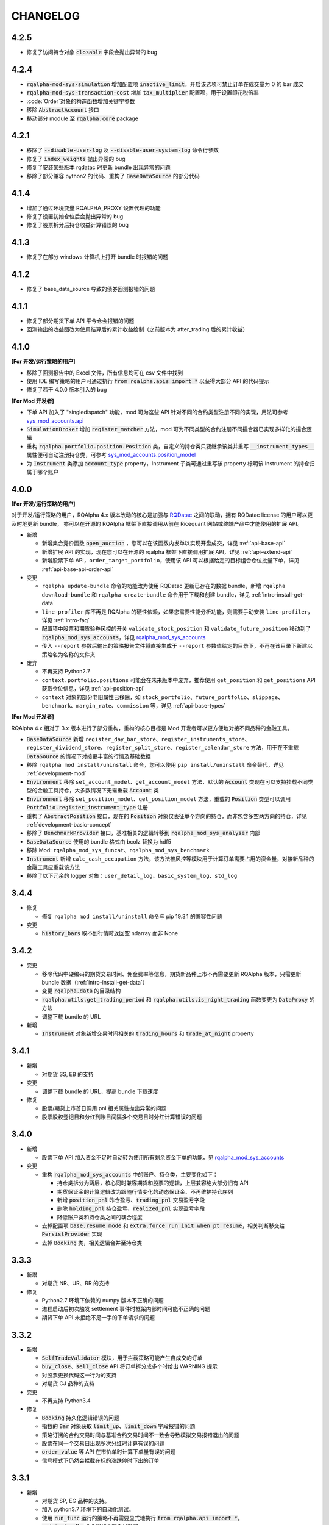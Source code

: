 ==================
CHANGELOG
==================

4.2.5
==================

- 修复了访问持仓对象 :code:`closable` 字段会抛出异常的 bug


4.2.4
==================

- :code:`rqalpha-mod-sys-simulation` 增加配置项 :code:`inactive_limit`，开启该选项可禁止订单在成交量为 0 的 bar 成交
- :code:`rqalpha-mod-sys-transaction-cost` 增加 :code:`tax_multiplier` 配置项，用于设置印花税倍率
- :code:`Order`对象的构造函数增加关键字参数
- 移除 :code:`AbstractAccount` 接口
- 移动部分 module 至 :code:`rqalpha.core` package


4.2.1
==================

- 移除了 :code:`--disable-user-log` 及 :code:`--disable-user-system-log` 命令行参数
- 修复了 :code:`index_weights` 抛出异常的 bug
- 修复了安装某些版本 rqdatac 时更新 bundle 出现异常的问题
- 移除了部分兼容 python2 的代码、重构了 :code:`BaseDataSource` 的部分代码


4.1.4
==================

- 增加了通过环境变量 RQALPHA_PROXY 设置代理的功能
- 修复了设置初始仓位后会抛出异常的 bug
- 修复了股票拆分后持仓收益计算错误的 bug


4.1.3
==================

- 修复了在部分 windows 计算机上打开 bundle 时报错的问题


4.1.2
==================

- 修复了 base_data_source 导致的债券回测报错的问题


4.1.1
==================

- 修复了部分期货下单 API 平今仓会报错的问题
- 回测输出的收益图改为使用结算后的累计收益绘制（之前版本为 after_trading 后的累计收益）


4.1.0
==================

**[For 开发/运行策略的用户]**

- 移除了回测报告中的 Excel 文件，所有信息均可在 csv 文件中找到
- 使用 IDE 编写策略的用户可通过执行 :code:`from rqalpha.apis import *` 以获得大部分 API 的代码提示
- 修复了若干 4.0.0 版本引入的 bug

**[For Mod 开发者]**

- 下单 API 加入了 "singledispatch" 功能，mod 可为这些 API 针对不同的合约类型注册不同的实现，用法可参考 `sys_mod_accounts.api`_
- :code:`SimulationBroker` 增加 :code:`register_matcher` 方法，mod 可为不同类型的合约注册不同撮合器已实现多样化的撮合逻辑
- 重构 :code:`rqalpha.portfolio.position.Position` 类，自定义的持仓类只要继承该类并重写 :code:`__instrument_types__` 属性便可自动注册持仓类，可参考 `sys_mod_accounts.position_model`_
- 为 :code:`Instrument` 类添加 :code:`account_type` property，Instrument 子类可通过重写该 property 标明该 Instrument 的持仓归属于哪个账户

.. _sys_mod_accounts.api: https://github.com/ricequant/rqalpha/tree/master/rqalpha/mod/rqalpha_mod_sys_accounts/api
.. _sys_mod_accounts.position_model: https://github.com/ricequant/rqalpha/blob/master/rqalpha/mod/rqalpha_mod_sys_accounts/position_model.py

4.0.0
==================


**[For 开发/运行策略的用户]**

对于开发/运行策略的用户，RQAlpha 4.x 版本改动的核心是加强与 `RQDatac`_ 之间的联动，拥有 RQDatac license 的用户可以更及时地更新 bundle，
亦可以在开源的 RQAlpha 框架下直接调用从前在 Ricequant 网站或终端产品中才能使用的扩展 API。

- 新增

  - 新增集合竞价函数 :code:`open_auction` ，您可以在该函数内发单以实现开盘成交，详见 :ref:`api-base-api`
  - 新增扩展 API 的实现，现在您可以在开源的 rqalpha 框架下直接调用扩展 API，详见 :ref:`api-extend-api`
  - 新增股票下单 API，``order_target_portfolio``，使用该 API 可以根据给定的目标组合仓位批量下单，详见 :ref:`api-base-api-order-api`

- 变更

  - ``rqalpha update-bundle`` 命令的功能改为使用 RQDatac 更新已存在的数据 bundle，新增 ``rqalpha download-bundle`` 和 ``rqalpha create-bundle`` 命令用于下载和创建 bundle，详见 :ref:`intro-install-get-data`
  - ``line-profiler`` 库不再是 RQAlpha 的硬性依赖，如果您需要性能分析功能，则需要手动安装 ``line-profiler``，详见 :ref:`intro-faq`
  - 配置项中股票和期货验券风控的开关 ``validate_stock_position`` 和 ``validate_future_position`` 移动到了 :code:`rqalpha_mod_sys_accounts`，详见 `rqalpha_mod_sys_accounts`_
  - 传入 ``--report`` 参数后输出的策略报告文件将直接生成于 ``--report`` 参数值给定的目录下，不再在该目录下新建以策略名为名称的文件夹

- 废弃

  - 不再支持 Python2.7
  - ``context.portfolio.positions`` 可能会在未来版本中废弃，推荐使用 ``get_position`` 和 ``get_positions`` API 获取仓位信息，详见 :ref:`api-position-api`
  - ``context`` 对象的部分老旧属性已移除，如 ``stock_portfolio``、``future_portfolio``、``slippage``、``benchmark``、``margin_rate``、``commission`` 等，详见 :ref:`api-base-types`


**[For Mod 开发者]**

RQAlpha 4.x 相对于 3.x 版本进行了部分重构，重构的核心目标是 Mod 开发者可以更方便地对接不同品种的金融工具。

- :code:`BaseDataSource` 新增 ``register_day_bar_store``、``register_instruments_store``、``register_dividend_store``、``register_split_store``、``register_calendar_store`` 方法，用于在不重载 :code:`DataSource` 的情况下对接更丰富的行情及基础数据
- 移除 ``rqalpha mod install/uninstall`` 命令，您可以使用 ``pip install/uninstall`` 命令替代，详见 :ref:`development-mod`
- :code:`Environment` 移除 ``set_account_model``、``get_account_model`` 方法，默认的 :code:`Account` 类现在可以支持挂载不同类型的金融工具持仓，大多数情况下无需重载 :code:`Account` 类
- :code:`Environment` 移除 ``set_position_model``、``get_position_model`` 方法，重载的 :code:`Position` 类型可以调用 :code:`Portfolio.register_instrument_type` 注册
- 重构了 :code:`AbstractPosition` 接口，现在的 :code:`Position` 对象仅表征单个方向的持仓，而非包含多空两方向的持仓，详见 :ref:`development-basic-concept`
- 移除了 :code:`BenchmarkProvider` 接口，基准相关的逻辑转移到 :code:`rqalpha_mod_sys_analyser` 内部
- :code:`BaseDataSource` 使用的 bundle 格式由 bcolz 替换为 hdf5
- 移除 Mod: ``rqalpha_mod_sys_funcat``、``rqalpha_mod_sys_benchmark``
- :code:`Instrument` 新增 ``calc_cash_occupation`` 方法，该方法被风控等模块用于计算订单需要占用的资金量，对接新品种的金融工具应重载该方法
- 移除了以下冗余的 logger 对象：``user_detail_log``、``basic_system_log``、``std_log``

.. _RQDatac: https://www.ricequant.com/welcome/rqdata
.. _rqalpha_mod_sys_accounts: https://github.com/ricequant/rqalpha/tree/master/rqalpha/mod/rqalpha_mod_sys_accounts


3.4.4
==================

- 修复

  - 修复 ``rqalpha mod install/uninstall`` 命令与 pip 19.3.1 的兼容性问题

- 变更

  - :code:`history_bars` 取不到行情时返回空 ndarray 而非 None


3.4.2
==================

- 变更

  - 移除代码中硬编码的期货交易时间、佣金费率等信息，期货新品种上市不再需要更新 RQAlpha 版本，只需更新 bundle 数据（:ref:`intro-install-get-data`）
  - 变更 :code:`rqalpha.data` 的目录结构
  - :code:`rqalpha.utils.get_trading_period` 和 :code:`rqalpha.utils.is_night_trading` 函数变更为 :code:`DataProxy` 的方法
  - 调整下载 bundle 的 URL

- 新增

  - :code:`Instrument` 对象新增交易时间相关的 :code:`trading_hours` 和 :code:`trade_at_night` property


3.4.1
==================

- 新增

  - 对期货 SS, EB 的支持

- 变更

  - 调整下载 bundle 的 URL，提高 bundle 下载速度

- 修复

  - 股票/期货上市首日调用 pnl 相关属性抛出异常的问题
  - 股票股权登记日和分红到账日间隔多个交易日时分红计算错误的问题


3.4.0
==================

- 新增

  - 股票下单 API 加入资金不足时自动转为使用所有剩余资金下单的功能，见 `rqalpha_mod_sys_accounts <https://github.com/ricequant/rqalpha/tree/master/rqalpha/mod/rqalpha_mod_sys_accounts>`_

- 变更

  - 重构 :code:`rqalpha_mod_sys_accounts` 中的账户、持仓类，主要变化如下：

    - 持仓类拆分为两层，核心同时兼容期货和股票的逻辑，上层兼容绝大部分旧有 API
    - 期货保证金的计算逻辑改为跟随行情变化的动态保证金、不再维护持仓序列
    - 新增 :code:`position_pnl` 昨仓盈亏、:code:`trading_pnl` 交易盈亏字段
    - 删除 :code:`holding_pnl` 持仓盈亏、:code:`realized_pnl` 实现盈亏字段
    - 降低账户类和持仓类之间的耦合程度

  - 去掉配置项 :code:`base.resume_mode` 和 :code:`extra.force_run_init_when_pt_resume`，相关判断移交给 :code:`PersistProvider` 实现
  - 去掉 :code:`Booking` 类，相关逻辑合并至持仓类


3.3.3
==================

- 新增

  - 对期货 NR、UR、RR 的支持

- 修复

  - Python2.7 环境下依赖的 numpy 版本不正确的问题
  - 进程启动后初次触发 settlement 事件时框架内部时间可能不正确的问题
  - 期货下单 API 未拒绝不足一手的下单请求的问题


3.3.2
==================

- 新增

  - :code:`SelfTradeValidator` 模块，用于拦截策略可能产生自成交的订单
  - :code:`buy_close`、:code:`sell_close` API 将订单拆分成多个时给出 WARNING 提示
  - 对股票更换代码这一行为的支持
  - 对期货 CJ 品种的支持


- 变更

  - 不再支持 Python3.4


- 修复

  - :code:`Booking` 持久化逻辑错误的问题
  - 指数的 :code:`Bar` 对象获取 :code:`limit_up`、:code:`limit_down` 字段报错的问题
  - 策略订阅的合约交易时间与基准合约交易时间不一致会导致模拟交易报错退出的问题
  - 股票在同一个交易日出现多次分红时计算有误的问题
  - :code:`order_value` 等 API 在市价单时计算下单量有误的问题
  - 信号模式下仍然会拦截在标的涨跌停时下出的订单


3.3.1
==================

- 新增

  - 对期货 SP, EG 品种的支持。
  - 加入 python3.7 环境下的自动化测试。
  - 使用 :code:`run_func` 运行的策略不再需要显式地执行 :code:`from rqalpha.api import *`。
  - :code:`update-bundle` 命令增加中断重试功能。
  - 增加 :code:`MinuteBarObject` 对象，当分钟线数据不包含涨跌停价时该对象的涨跌停字段改为从日线获取。


- 变更

  - 年化（如收益率）的计算改为使用交易日而非是自然日。
  - 基准收益率不再使用全仓买入基准合约模拟，改为直接使用前复权价格序列计算。
  - 策略使用 :code:`subscribe_event` 注册的回调函数改为接收两个参数 :code:`context`, :code:`event`。
  - 重构了 :code:`Booking` 的计算逻辑，增加了 :code:`trading_pnl`, :code:`position_pnl` 两个字段。
  - 抽离 :code:`risk.py` 为 `rqrisk <https://github.com/ricequant/rqrisk>`_ 项目。
  - :code:`order_value` 等使用价值计算股数的下单 API 计算股数时增加对税费的考虑（即计算包含税费的情况下花费一定数量的现金可以交易多少合约）。


- 修复

  - 净值为负的情况下 :code:`Portfolio` 年化收益率计算有误的问题。
  - :code:`Portfolio` 对象不存在的情况下某些 API 的报错信息不明确的问题。
  - :code:`RunInfo` 对象中的 :code:`commission_multiplier` 字段不正确的问题。
  - 期货 tick 回测/模拟交易下滑点计算报错的问题。
  - 模拟交易和实盘中调用 :code:`submit_order` 发送代码中包含 "88" 的股票订单报错的问题。
  - 限价单 round price 的精度问题。
  - 策略使用 :code:`subscribe_event` 注册的回调函数和框架内部逻辑触发顺序不可控的问题。
  - 回测和模拟交易中股票市价单冻结和解冻的资金可能出现不一致的问题。


3.2.0
==================

- 配置和命令

  - :code:`rqalpha run` 命令增加参数 :code:`-mk/--market`，用来标识策略交易标的所在的市场，如 cn、hk 等。
  - :code:`rqalpha update_bundle` 更改为 :code:`rqalpha update-bundle`。

- 接口和 Mod

  - 增加新接口 :code:`AbstractTransactionCostDecider`，在 :code:`Environment` 中注册该接口的实现可以自定义不同合约品种、不同市场的税费计算逻辑。
  - 增加新 Mod :code:`sys_transaction_cost` 实现上述接口，抽离了原 :code:`sys_simulation` Mod 中的税费计算逻辑，并加入了对港股税费计算的支持。
  - 移除 :code:`sys_booking` Mod，booking 相关逻辑移入框架中，:code:`Booking` 与 :code:`Portfolio` 类地位相当。
  - 移除 :code:`sys_stock_realtime` Mod，该 Mod 被移到了单独的仓库 `rqalpha-mod-stock-realtime <https://github.com/ricequant/rqalpha-mod-stock-realtime>`_ ，不再与框架一同维护。
  - 移除 :code:`sys_stock_incremental` Mod，该 Mod 被移到了单独的仓库 `rqalpha-mod-incremental <https://github.com/ricequant/rqalpha-mod-incremental>`_ ，不再与框架一同维护。


- 类型和 Api

  - 增加 :code:`SimulationBooking` 类，实现了 :code:`Booking` 类相同的方法，用于在回测和模拟交易中兼容实盘 :code:`Booking` 相关的 Api。
  - 增加 Api :code:`get_position` 和 :code:`get_positions`，用来获取策略持仓的 :code:`BookingPosition` 对象。
  - 增加 Api :code:`subscribe_event`，策略可以通过该 Api 注册回调函数，订阅框架内部事件。
  - :code:`DEFAULT_ACCOUNT_TYPE` 枚举类增加债券 :code:`BOND` 类型。
  - :code:`history_bars` 在 :code:`before_trading` 中调用时可以取到当日日线数据。
  - 重构 :code:`Instrument` 类，该类所需的字段现在以 property 的形式写明，方便对 Instrument 对象的调用及对接第三方数据源。
  - :code:`Instrument` 类型新增字段 :code:`market_tplus`，用来标识合约对平仓时间的限制，例如有 T+1 限制的 A 股该字段值为1，港股为 0。


- 逻辑

  - 更改 Benchmark 的买入逻辑，不再对买入数量进行取整，避免初始资金较小时 Benchmark 空仓的问题。
  - 修正画图时最大回撤的计算逻辑。
  - 修正年化收益的计算逻辑，年化的天数的计算使用 :code:`start_date`、:code:`end_date`，而非根据交易日历调整后的日期。
  - 下单冻结资金时考虑税费。
  - 前端风控验资时考虑税费。
  - 修复了 :code:`before_trading` 中更新订阅池会可能会导致开盘收到错误 tick 的 Bug。
  - 修复 beta 值为 0 时 plot result 出错的问题。
  - 重构 A 股 T+1 的相关逻辑，移除 hard code。
  - 滑点计算增加对涨跌停价的判断，现在有涨跌停价的合约滑点不会超出涨跌停价的范围。
  - 修复在取不到行情时下单可能会抛出 RuntimeError 的 Bug。


- 依赖

  - 在 Python2.7 和 Python3.4 环境中限制 Matplotlib 的版本。
  - 移除了测试用例对 Pandas 的版本依赖。
  - 不再限制 Pandas 的版本上限。
  - 移除对 colorama 库的依赖。
  - 限制 click 库的版本下限为 7.0。


- 其他

  - 加入对期货 TS 品种的支持。
  - 模拟交易和实盘中支持持久化自定义类型（可被 pickle 的自定义类型）。
  - 增加了单元测试框架并添加了少量测试用例。

3.1.2
==================

- 修复上个版本打包时包含异常文件的问题。

3.1.1
==================

- 修复 :code:`rqalpha mod uninstall` 命令不兼容 pip 10.0 以上版本的bug。
- 不再限制 logbook 库的版本上限。
- python 2.7/3.5/3.6 环境下不再限制 bcolz 的版本上限。

3.1.0
==================

- Api

  - 增加 :code:`symbol(order_book_id, split=", ")` 扩展Api，用于获取合约简称。
  - 修改 :code:`current_snapshot(id_or_symbol)`，该 Api 支持在 before_trading/after_trading 中调用。
  - 修改 :code:`history_bars`，增加对 :code:`frequency` 参数的检查。
  - 修正 :code:`order(order_book_id, quantity, price=None, style=None)` 函数期货下单的逻辑。
  - 修改股票下单接口，允许一次性申报卖出非100股整倍数的股票。
  - 修改下单接口，当因参数检查或前端风控等原因创建订单失败时，接口返回 None 或空 list，并打印 warn。


- 接口

  - :code:`AbstractDataSource` 接口增加 :code:`get_tick_size(instrument)` 方法，:code:`BaseDataSource` 实现了该方法。
  - :code:`AbstractDataSource` 接口增加 :code:`history_ticks(instrument, count, fields, dt)` 方法，支持 tick 级别策略运行的 DataSource 应实现该方法。
  - 增加通用下单接口 :code:`submit_order(id_or_ins, amount, side, price=None, position_effect=None)`，策略可以通过该接口自由选择参数下单。


- 类

  - :code:`Instrument` 类新增 :code:`tick_size()` 方法。
  - :code:`PersistHelper` 类新增 :code:`unregister(key)` 方法，可以调用该方法注销已经注册了持久化服务的模块。
  - 新增 :code:`TickObject` 类，替代原 :code:`Tick` 类和 :code:`SnapshotObject` 类。可通过 :code:`TickObject` 对象的 asks, bids, ask_vols, bid_bols 四个属性获取买卖报盘。

- 配置

  - 增加 :code:`base.round_price` 参数，开启后现价单价格会被调整为最小价格变动单位的整倍数，对应的命令行参数为 :code:`--round-price`。
  - :code:`sys_simulation Mod` 增加滑点模型 :code:`slippage_model` 参数，滑点不再限制为价格的比率，亦可使用基于最小价格变动单位的滑点模型，甚至加载自定义的滑点模型。
  - :code:`sys_simulation Mod` 增加股票最小手续费 :code:`stock_min_commission` 参数，用于控制回测和模拟交易中单笔股票交易收取的最小手续费，对应的命令行参数为 :code:`--stock-min-commission 5`
  - :code:`sys_account Mod` 增加 :code:`future_forced_liquidation` 参数，开启后期货账户在爆仓时会被强平。

- 其他

  - Fix `Issue 224 <https://github.com/ricequant/rqalpha/issues/224>`_ ， 解决了展示图像时图像不能被保存的问题。
  - 策略运行失败时 return code 为 1。
  - 开启 :code:`force_run_init_when_pt_resume` 参数时，策略启动前将会清空 universe。
  - 移除对 `better-exceptions <https://github.com/Qix-/better-exceptions>`_ 库的依赖，可以通过安装并设置环境变量的方式获得更详细的错误栈。
  - 修复 :code:`StockPosition` 类中股票卖空买回时计算平均开仓价格错误的 bug。
  - 修复画图时最大回撤计算错误的 bug。
  - 重构 :code:`Executor`，现在 EventSource 不再需要发出 SETTLEMENT 事件，框架会在第二个交易日 BEFORE_TRAINDG 事件前先发出 SETTLEMENT 事件，如果 EventSource 未发出 BEFORE_TRAINDG 事件，该事件会在第一个行情事件到来时被框架发出。
  - 加入新 Mod :code:`rqalpha_mod_sys_incremental`，启用该 Mod 可以增量运行回测，方便长期跟踪策略而不必反复运行跑过的日期，详情参考文档 `sys_incremental Mod README <https://github.com/ricequant/rqalpha/blob/master/rqalpha/mod/rqalpha_mod_sys_incremental/README.rst>`_。
  - 加入新 Mod :code:`rqalpha_mod_sys_booking`，该 Mod 用于从外部加载仓位作为实盘交易的初始仓位，详情参考文档 `sys_booking Mod README <https://github.com/ricequant/rqalpha/blob/master/rqalpha/mod/rqalpha_mod_sys_booking/README.rst>`_。

3.0.10
==================

- 支持期货合约：苹果（AP）、棉纱（CY）、原油（SC）
- 限制 :code:`better-exceptions`、:code:`bcolz` 库的版本
- 支持 pip 10.x
- 修复 tick 回测中夜盘前 before_trading 无法获取白天数据的问题
- 当 :code:`force_run_init_when_pt_resume` 开启时会清空 persist 的 universe
- 增加资金风控中对佣金的考虑
- 修复文档中若干 typo

3.0.9
==================

- 限制 pandas 的版本为 0.18 ~ 0.20 ，因为 0.21 和 matplotlib 有些不兼容。

3.0.8
==================

- 修复 :code:`rqalpha run --config` 参数
- 增加 ON_NORMAL_EXIT 的持久化模式，在 RQAlpha 成功运行完毕后进行 persist 。可以在盘后快速地根据昨日持久化数据继续运行回测来增量回测。
- 增加 :code:`rqalpha run --logger` 参数可以单独设置特定的 logger 的 level
- 增加 persist_provider 的检查
- 修复 :code:`get_prev_close`
- 打印 mod 的启动状态信息，方便 debug
- 增加 :code:`is_valid_price` 工具函数来判断价格是否有效
- 修复期货账户因为保证金变化导致total_value计算错误
- 重构股票账户 :code:`last_price` 更新
- 修复期货下单拒单是错误信息typo
- 当启动LIVE_TRADING模式的时候，跳过simulation_mod的初始化
- 增加 :code:`rqalpha run --position` 来设置初始仓位的功能
-

3.0.6
==================

- import 修改相对引用为绝对引用
- 重构配置文件读取功能，分为默认配置，用户配置，项目配置
- 重构 `main()` 的 `tear_down` 的调用
- get_previous_trading_date(date, n=1) 增加参数 n
- 增加公募基金数据处理相关逻辑
- 修改 `mod.tear_down` ，如果单个 mod 在 tear_down 抛异常后，不影响其他 mod 继续 tear_down
- scheduler bugfix
- 处理 persist 遇到的异常
- 修复 order get_state / set_state 缺失 transaction_cost, avg_price
- 修复 mod_sys_stock_realtime

3.0.2
==================

- 取消在股票下单函数中对 `order_book_id` 类型的检查，现在您可以交易 `ETF`, `LOF`, `FenjiMu`, `FenjiA`, `FenjiB`, `INDX` 了
- Merge `PR 170 <https://github.com/ricequant/rqalpha/pull/170>`_ 解决自定义 `volume limit` 时显示数值不正确的问题。
- Fix `Issue 148 <https://github.com/ricequant/rqalpha/issues/148>`_ `get_dividend()方法返回的类型是numpy.ndarray，而非pandas.DataFrame`
- Fix `Issue 169 <https://github.com/ricequant/rqalpha/issues/169>`_ 执行 `rqalpha mod install ctp==0.2.0dev0` 时错误的记录了库信息的问题
- Fix `Issue 158 <https://github.com/ricequant/rqalpha/issues/158>`_ 多次循环 `run_file` / `run_code` 时导致的内存泄漏的问题
- Enhance `Issue 166 <https://github.com/ricequant/rqalpha/issues/166>`_ 启动参数支持 `--no-stock-t1` 来屏蔽股票 T + 1 导致今仓的限制
- 性能提升: 使用 `bisect_right` 代替 `searchsorted`

3.0.0
==================

**[For 开发/运行策略的用户]**

3.x 相比 2.x 进行了如下更改，如果您升级到 3.x 版本，请务必阅读以下内容，保证您的策略可以顺利启动和执行:

- 命令行参数做出如下调整

  - 不再使用 :code:`-sc/--stock-starting-cash` 参数
  - 不再使用 :code:`-fc/--future-starting-cash` 参数
  - 不再使用 :code:`-i/--init-cash` 参数
  - 不再使用 :code:`-s/--security` 参数
  - 不再使用 :code:`-k/--kind` 参数
  - 不再使用 :code:`--strategy-type` 参数
  - **使用** :code:`--account` 来替代，具体用法如下

.. code-block:: bash

  # 策略通过命令行运行，设置可交易类型是股票，起始资金为 10000
  $ rqalpha run --account stock 10000
  # 策略通过命令行运行，设置可交易类型为期货，起始资金为 50000
  $ rqalpha run --account future 50000
  # 策略通过命令行运行，设置可交易类型为期货和股票，起始资金分别为 股票 10000, 期货 50000
  $ rqalpha run --account stock 10000 --account future 50000
  # 如果您通过 Mod 扩展，自定义了一种可交易类型(假设是huobi)，您也可以增加对于火币的支持和起始资金设置
  $ rqalpha run --account stock 10000 --account future 50000 --account huobi 20000

- 相应，如果您通过 :code:`run_file | run_code | run_func` 来启动策略，配置文件及配置信息也做了对应的调整:

  - 不再使用 :code:`base.stock_starting_cash`
  - 不再使用 :code:`base.future_starting_cash`
  - 不再使用 :code:`base.securities`
  - **使用** :code:`base.accounts` 来替代，具体用法如下:

.. code-block:: python

  # 策略通过配置，设置可交易类型是股票，起始资金为 10000
  config = {
    "base": {
      "start_date": "...",
      "end_date": "...",
      "frequency": "...",
      "matching_type": "...",
      "benchmark": "...",
      "accounts": {
        "stock": 10000
      }
    }
  }
  # 策略通过配置，设置可交易类型是期货，起始资金为 50000
  config = {
    "base": {
      "start_date": "...",
      "end_date": "...",
      "frequency": "...",
      "matching_type": "...",
      "benchmark": "...",
      "accounts": {
        "future": 50000
      }
    }
  }
  # 策略通过配置，设置可交易类型为期货和股票，起始资金分别为 股票 10000, 期货 50000
  config = {
    "base": {
      "start_date": "...",
      "end_date": "...",
      "frequency": "...",
      "matching_type": "...",
      "benchmark": "...",
      "accounts": {
        "stock": 10000,
        "future": 50000
      }
    }
  }
  # 如果您通过 Mod 扩展，自定义了一种可交易类型(假设是huobi)，您也可以增加对于火币的支持和起始资金设置
  config = {
    "base": {
      "start_date": "...",
      "end_date": "...",
      "frequency": "...",
      "matching_type": "...",
      "benchmark": "...",
      "accounts": {
        "stock": 10000,
        "future": 50000,
        "huobi": 20000
      }
    }
  }



**[For Mod developer]**

本次更新可能导致已实现 Mod 无法正常使用，请按照文档升级您的 Mod，或者使用 2.2.x 版本 RQAlpha

在通过 Mod 扩展 RQAlpha 的时候，由于 RQAlpha 直接定义了 `Account` 和 `Position` 相关的 Model, 增加新的 `account` 和 `position` 变得非常的困难，想扩展更多类型是一件很麻烦的事情，因此我们决定重构该模块从而解决这些问题。

详情请查看: https://github.com/ricequant/rqalpha/issues/160

主要进行如下更改:

- 增加 :code:`AbstractAccount` 和 :code:`AbstractPosition`, 用户可以基于该抽象类进行扩展。
- :code:`const.ACCOUNT_TYPE` 修改为 :code:`const.DEFAULT_ACCOUNT_TYPE`，并且不再直接使用，您可以通过 :code:`Environment.get_instance().account_type_dict` 来获取包括 Mod 注入的账户类型。
- 原先所有使用 `ACCOUNT_TYPE` 作为 key 的地方，不再使用 Enum 类型作为 Key, 而是修改为对应 Enum 的 name 作为key。比如说原本使用 :code:`portfolio.accounts[ACCOUNT_TYPE.STOCK]` 更改为 :code:`portfolio.accounts['STOCK']`
- :code:`Environment` 提供 :code:`set_account_model` | :code:`get_account_model` | :code:`set_position_model` | :code:`get_position_model` API 来注入 自定义Model。
- :code:`Environment` 提供 :code:`set_smart_order` API 来注入自定义账户类型的智能下单函数，从而通过通用的 :code:`order` | :code:`order_to` API 便可以交易对应自定义账户类型。
- RQAlpha 将已有的 AccountModel, PositionModel 和 API 抽离至 `rqalpha_mod_sys_accounts` 中，通过如下方式注入:

.. code-block:: python

  from .account_model import *
  from .position_model import *
  from .api import api_future, api_stock


  class AccountMod(AbstractMod):

      def start_up(self, env, mod_config):

          # 注入 Account
          env.set_account_model(DEFAULT_ACCOUNT_TYPE.STOCK.name, StockAccount)
          env.set_account_model(DEFAULT_ACCOUNT_TYPE.FUTURE.name, FutureAccount)
          env.set_account_model(DEFAULT_ACCOUNT_TYPE.BENCHMARK.name, BenchmarkAccount)

          # 注入 Position
          env.set_position_model(DEFAULT_ACCOUNT_TYPE.STOCK.name, StockPosition)
          env.set_position_model(DEFAULT_ACCOUNT_TYPE.FUTURE.name, FuturePosition)
          env.set_position_model(DEFAULT_ACCOUNT_TYPE.BENCHMARK.name, StockPosition)

          # 注入 API
          if DEFAULT_ACCOUNT_TYPE.FUTURE.name in env.config.base.accounts:
              # 注入期货API
              for export_name in api_future.__all__:
                  export_as_api(getattr(api_future, export_name))
              # 注入 smart order
              env.set_smart_order(DEFAULT_ACCOUNT_TYPE.FUTURE.name, api_future.smart_order)
          if DEFAULT_ACCOUNT_TYPE.STOCK.name in env.config.base.accounts:
              # 注入股票API
              for export_name in api_stock.__all__:
                  export_as_api(getattr(api_stock, export_name))
              # 注入 smart order
              env.set_smart_order(DEFAULT_ACCOUNT_TYPE.STOCK.name, api_stock.smart_order)

      def tear_down(self, code, exception=None):
          pass


2.2.7
==================

- 解决当存在无效 Mod 时，RQAlpha 崩溃无法启动的问题
- 修复期货下单函数默认 style 为 None 导致报错退出的问题

2.2.5
==================

- 增加 IPython Magic 方便在 IPython 中运行回测 `run-rqalpha-in-ipython.ipynb <https://github.com/ricequant/rqalpha/blob/master/docs/source/notebooks/run-rqalpha-in-ipython.ipynb>`_ 。运行完回测后，会将所有的 mod 的输出结果保存在 results 变量中，并且会将回测报告存储在 report 对象中。
- 修复系统异常、用户异常的区分判断
- 增加 :code:`--source-code` 参数可以直接在命令行中传入策略源代码进行回测，这个选项目前主要给 IPython 使用。
- 对于 :code:`history_bars` 当 fields 为 None 的时候，指定为 ["datetime", "open", "high", "low", "close", "volume"] 。
- 重构 rqalpha_mod_sys_funcat 的数据获取
- 修复 order 的 set_state 的 bug
- 优化分红计算
- 提取 inject_mod_commands 给 click 参数注入

.. code-block:: python

  # 加载 rqalpha 插件
  %load_ext rqalpha

  # 运行回测
  %% rqalpha -s 20160101 -e 20170101 -sc 100000

2.2.4
==================

- 所有的下单函数进行了扩展，扩展如下:

.. code-block:: python

  # 以 order_shares 举例，其他的下单函数同理。
  # 原本的下单方式: 以 200 元的价格下单 100 股 000001.XSHE
  order_shares("000001.XSHE", 100, style=LimitOrder(200))
  # 下单的如下方式都OK:
  order_shares("000001.XSHE", 100, 200)
  order_shares("000001.XSHE", 100, LimitOrder(200))
  order_shares("000001.XSHE", 100, price=200)
  order_shares("000001.XSHE", 100, style=LimitOrder(200))

- :code:`buy_close` 和 :code:`sell_close` API 增加 :code:`close_today` 参数，现在您现在可以指定发平今单了。
- Breaking Change: 原本期货中的 :code:`buy_close` 和 :code:`sell_close` API 返回的 :code:`Order` 对象。但实际交易过程中，涉及到昨仓今仓的时候，可能会存在发单被拒单的情况，RQAlpha 进行平昨/平今智能拆单的处理，因此在一些情况下会生成多个订单，对应也会返回一个订单列表。期货平仓更新的内容请参考 `Issue 116 <https://github.com/ricequant/rqalpha/issues/116>`_
- Breaking Change: 取消 :code:`Order` | :code:`Trade` 对应的 :code:`__from_create__` 函数中 :code:`calendar_dt` 和 :code:`trading_dt` 的传入，对接第三方交易源，构建订单和成交的 Mod 可能会产生影响，需要进行修改.

.. code-block:: python

  # 原先的构建方式
  Order.__from_create__(
    calendar_dt,
    trading_dt,
    order_book_id,
    amount,
    side,
    style,
    position_effect
  )
  #修改为
  Order.__from_create__(
    order_book_id,
    amount,
    side,
    style,
    position_effect
  )

- `iPython` 更新至 6.0 版本以后不再支持 `Python 2.x` 导致在 `Python 2.x` 下安装RQAlpha 因为 `line-profiler` 依赖 `iPython` 的缘故而报错。目前增加了在 `Python 2.x` 下依赖 `iPython 5.3.0` 版本解决此问题。
- 不再提供 `rqalpha-cmd` 命令的扩展和注入，目前只有一个 entry point: `rqalpha` 第三方 Mod 可以扩展 `rqalpha` 命令。
- 增加 :code:`from rqalpha import subscribe_event` 来支持事件订阅(暂时不增加到API中，您如果想在策略里使用，也需要主动 import 该函数), 如下示例所示:

.. code-block:: python

  from rqalpha.api import *
  from rqalpha import subscribe_event


  def on_trade_handler(event):
      trade = event.trade
      order = event.order
      account = event.account
      logger.info("*" * 10 + "Trade Handler" + "*" * 10)
      logger.info(trade)
      logger.info(order)
      logger.info(account)


  def on_order_handler(event):
      order = event.order
      logger.info("*" * 10 + "Order Handler" + "*" * 10)
      logger.info(order)


  def init(context):
      logger.info("init")
      context.s1 = "000001.XSHE"
      update_universe(context.s1)
      context.fired = False
      subscribe_event(EVENT.TRADE, on_trade_handler)
      subscribe_event(EVENT.ORDER_CREATION_PASS, on_order_handler)


  def before_trading(context):
      pass


  def handle_bar(context, bar_dict):
      if not context.fired:
          order_percent(context.s1, 1)
          context.fired = True

  # rqalpha run -f ./rqalpha/examples/subscribe_event.py -s 2016-06-01 -e 2016-12-01 --stock-starting-cash 100000 --benchmark 000300.XSHG

- `sys_stock_realtime` 提供了一个行情下载服务，启动该服务，会实时往 redis 中写入全市场股票行情数据。多个 RQAlpha 可以连接该 redis 获取实时盘口数据，就不需要重复获取数据。详情参考文档 `sys stock realtime mod README <https://github.com/ricequant/rqalpha/blob/master/rqalpha/mod/rqalpha_mod_sys_stock_realtime/README.rst>`_
- 解决期货策略持仓到交割导致可用资金计算不准确的问题
- 解决 `--plot` 时候会报错退出的问题


2.2.2
==================

- 增加 :code:`run_file` | :code:`run_code` | :code:`run_func` API, 详情请参见 `多种方式运行策略 <http://rqalpha.io/zh_CN/latest/intro/run_algorithm.html>`_
- Breaking Change: 更改 :code:`AbstractStrategyLoader:load` 函数的传入参数，现在不需要 :code:`strategy` 了。
- 增加 :code:`UserFuncStrategyLoader` 类
- 根据 `Issue 116 <https://github.com/ricequant/rqalpha/issues/116>`_ 增加如下内容:

  - :code:`POSITION_EFFECT` 增加 :code:`CLOSE_TODAY` 类型
  - 增加调仓函数 :code:`order(order_book_id, quantity, price=None)` API

    - 如果不传入 price 则认为执行的是 MarketOrder 类型订单，否则下 LimitOrder 订单
    - 期货

      - quantity > 0: 往 BUY 方向调仓 quantity 手
      - quantity < 0: 往 SELL 方向调仓 quantity 手

    - 股票

      - 相当于 order_shares 函数

  - 增加调仓函数 :code:`order_to(order_book_id, quantity, price=None)` API

    - 基本逻辑和 :code:`order` 函数一致
    - 区别在于 quantity 表示调仓对应的最终仓位

  - 现有所有下单函数，增加 `price` option，具体行为和 :code:`order` | :code:`order_to` 一致

- Fix bug in :code:`all_instruments` `PR 123 <https://github.com/ricequant/rqalpha/pull/123>`_
- Fix "运行不满一天的情况下 sys_analyser 报 KeyError" `PR 118 <https://github.com/ricequant/rqalpha/pull/118>`_
- sys_analyser 生成 report 对应的字段进行调整，具体调整内容请查看 commit `d9d19f <https://github.com/ricequant/rqalpha/commit/f6e4c24fde2f086cc09b45b2cc4d2cfe0cd9d19f>`_

2.2.0
==================

- 增加 :code:`order` 和 :code:`order_to` 高阶下单函数
- 更新数据源，现在使用原始数据和复权因子的方式进行回测
- 不再使用 `ruamel.yaml` 该库在某些情况下无法正确解析 yml 配置文件
- 解决 `six` 库依赖多次引用导致安装出错的问题
- 解决 :code:`rqalpha run` 的时候指定 :code:`-st` | :code:`--kind` 时报错的问题
- :code:`--security` / :code:`-st` 现在支持多种模式，可以使用 :code:`-st stock -st future` 也可以使用 :code:`-st stock_future` 来设置security
- 更新 BarDictPriceBoard `Issue 115 <https://github.com/ricequant/rqalpha/issues/115>`_
- 解决 :code:`print(context.portfolio)` 时因为调用了 `abandon property` 会报 warning 的问题 `Issue 114 <https://github.com/ricequant/rqalpha/issues/114>`_
- 解决 :code:`rqalpha mod install xx` 不存在的 Mod 也会导致 mod_config.yml 更新的问题 `Issue 111 <https://github.com/ricequant/rqalpha/issues/111>`_
- 解决 :code:`rqalpha plot` 无法画图的问题 `Issue 109 <https://github.com/ricequant/rqalpha/issues/109>`_

2.1.4
==================

- 解决 history_bars 在 before_trading 获取的是未来数据的问题
- 解决 before_trading 获取结算价是当前交易日结算价的问题
- 增加 RQAlpha 向前兼容(0.3.x) `Issue 100 <https://github.com/ricequant/rqalpha/issues/100>`_
- 期货增加强平机制: 及当前账户权益<=0时，清空仓位，资金置0 `Issue 108 <https://github.com/ricequant/rqalpha/issues/108>`_
- 解决回测时只有一个交易日时，只有回测数据显示的问题

2.1.3
==================

- Fix `Issue 101 <https://github.com/ricequant/rqalpha/issues/101>`_
- Fix `Issue 105 <https://github.com/ricequant/rqalpha/issues/105>`_
- 解决运行 RQAlpha 时缺少 `six` | `requests` 库依赖的问题
- 解决安装RQAlpha时在某些情况下报错的问题
- 解决第三方 Mod 安装后配置文件路径有误的问题
- 现在可以通过 `rqalpha mod install -e .` 的方式来安装依赖 Mod 了
- 现在运行策略时会检测当前目录是否存在 `config.yml` 或者 `config.json` 来作为配置文件
- 解决股票下单就存在 `position` 的问题，现在只有成交后才会产生 `position` 了。
- 修复 `portfolio` 和 `future_account` 计算逻辑的一些问题
- 修复 `transaction_cost` 在某个 position 清空以后计算不准确的问题
- 在信号模式下 `price_limit` 表示是否输出涨跌停买入/卖出的报警信息，但不会阻止其买入/卖出

2.1.2
==================

- 提供 :code:`from rqalpha import cli` 方便第三方 Mod 扩展 `rqalpha` command
- :code:`history_bars` 增加 :code:`include_now` option
- Fix `Issue 90 <https://github.com/ricequant/rqalpha/issues/90>`_
- Fix `Issue 94 <https://github.com/ricequant/rqalpha/issues/94>`_

2.1.0
==================

- Fix `Issue 87 <https://github.com/ricequant/rqalpha/issues/87>`_
- Fix `Issue 89 <https://github.com/ricequant/rqalpha/pull/89>`_
- Fix 无法通过 :code:`env.config.mod` 获取全部 `mod` 的配置信息
- 增加 :code:`context.config` 来获取配置信息
- 提供 :code:`from rqalpha import export_as_api` 接口，方便扩展自定义 API

2.0.9
==================

- Fix `Issue 79 <https://github.com/ricequant/rqalpha/issues/79>`_
- Fix `Issue 82 <https://github.com/ricequant/rqalpha/issues/82>`_
- Fix :code:`rqalpha cmd` 失效

2.0.8
==================

- Fix `Issue 81 <https://github.com/ricequant/rqalpha/issues/81>`_
- 解决 `mod_config.yml` 文件解析出错以后，所有的命令报错的问题
- 默认在 Python 2.x 下 `sys.setdefaultencoding("utf-8")`
- 优化 `UNIVERSE_CHANGED` 事件，现在只有在universe真正变化时才触发

2.0.7
==================

- Fix `Issue 78 <https://github.com/ricequant/rqalpha/issues/78>`_
- `is_st_stock` | `is_suspended` 支持 `count` 参数
- 解决大量 Python 2.x 下中文乱码问题

2.0.6
==================

- 解决在 Python 2.x 下安装 RQAlpha 提示 `requirements-py2.txt Not Found` 的问题
- 解决 `Benchmark` 无法显示的问题
- 解决 `rqalpha mod list` 显示不正确的问题
- 现在可以通过配置 `base.extra_vars` 向策略中预定义变量了。用法如下:

.. code-block:: python3

    from rqalpha import run

    config = {
      "base": {
        "strategy_file": "strategy.py",
        "start_date": "2016-06-01",
        "end_date": "2016-07-01",
        "stock_starting_cash":100000,
        "benchmark": '000300.XSHG'
      },
      "extra":{
        "context_vars":{
          "short":5,
          "middle":10,
          "long":21
        }
      }
    }

    result_dict = run(config)

    # 以下是策略代码:

    def handle_bar(context):
        print(context.short)    # 5
        print(context.middle)   # 10
        print(context.long)     # 21

2.0.1
==================

- 修改配置的读取方式，不再从 `~/.rqalpha/config.yml` 读取自定义配置信息，而是默认从当前路径读取 `config.yml`，如果没找到，则会读取系统默认配置信息
- 现在不再对自定义信息进行版本检查
- :code:`rqalpha generate_config` 现在会生成包含所有默认系统配置信息的 `config.yml` 文件。
- :code:`RUN_TYPE` 增加 :code:`LIVE_TRADING`
- 修复 :code:`history_bars` 获取日期错误产生的问题
- 修复执行 :code:`context.run_info` 会报错的问题
- 修复持久化报错的问题
- 增加 Order Persist 相关内容


2.0.0
==================

2.0.0 详细修改内容请访问：`RQAlpha 2.0.0 <https://github.com/ricequant/rqalpha/issues/65>`_

**Portfolio/Account/Position 相关**

- 重新定义了 :code:`Portfolio`, :code:`Account` 和 :code:`Position` 的角色和关系
- 删除大部分累计计算的属性，重新实现股票和期货的计算逻辑
- 现在只有在 :code:`Portfolio` 层级进行净值/份额的计算，Account级别不再进行净值/份额/收益/相关的计算
- 账户的恢复和初始化现在只需要 :code:`total_cash`, :code:`positions` 和 :code:`backward_trade_set` 即可完成
- 精简 :code:`Position` 的初始化，可以从 :code:`real_broker` 直接进行恢复
- :code:`Account` 提供 :code:`fast_forward` 函数，账户现在可以从任意时刻通过 :code:`orders` 和 :code:`trades` 快速前进至最新状态
- 如果存在 Benchmark， 则创建一个 :code:`benchmark_portfolio`, 其包含一个 :code:`benchmark_account`
- 策略在调用 :code:`context.portfolio.positions[some_security]` 时候，如果 position 不存在，不再每次都创建临时仓位，而是会缓存，从而提高回测速度和性能
- 不再使用 :code:`clone` 方法
- 不再使用 :code:`PortfolioProxy` 和 :code:`PositionProxy`

**Event 相关**

- 规范 Event 的生成和相应逻辑, 使用 Event object 来替换原来的 Enum
- 抽离事件执行相关逻辑为 :code:`Executor` 模块

**Mod 相关**

- 规范化 Mod 命名规则，需要以 `rqalpha_mod_xxx` 作为 Mod 依赖库命名
- 抽离 :code:`slippage` 相关业务逻辑至 :code:`simulation mod`
- 抽离 :code:`commission` 相关业务逻辑至 :code:`simulation mod`
- 抽离 :code:`tax` 相关业务逻辑至 :code:`simulation mod`
- `rqalpha mod list` 命令现在可以格式化显示 Mod 当前的状态了

**Environment 和 ExecutionContext 相关**

- 现在 :code:`ExecutionContext` 只负责上下文相关的内容，不再可以通过 :code:`ExecutionContext` 访问其他成员变量。
- 扩展了 :code:`Environment` 的功能，RQAlpha 及 Mod 均可以直接通过 :code:`Environment.get_instance()` 来获取到环境中核心模块的引用
- :code:`Environment` 还提供了很多常用的方法，具体请直接参考代码

**配置及参数相关**

- 重构了配置相关的内容，`~/.rqalpha/config.yml` 现在类似于 Sublime/Atom 的用户配置文件，用于覆盖默认配置信息，因此只需要增加自定义配置项即可，不需要全部的配置内容都存在
- 将Mod自己的默认配置从配置文件中删除，放在Mod中自行管理和维护
- 独立存在 `~/.rqalpha/.mod_conifg.yml`, 提供 `rqalpha mod install/uninstall/enable/disable/list` 命令，RQAlpha 会通过该配置文件来对Mod进行管理。
- 抽离 :code:`rqalpha run` 的参数，将其中属于 `Mod` 的参数全部删除，取代之为Mod提供了参数注入机制，所以现在 `Mod` 可以自行决定是否要注入参数或者命令来扩展 RQAlpha 的功能
- 提供了 :code:`rqalpha-cmd` 命令，`Mod` 推荐在该命令下注入自己的命令来实现功能扩展
- 不再使用 `--strategy-type`， 改为使用 `--security` 选项
- `--output-file` | `--report` | `--plot` | `--plot-save`参数 转移至 `sys_analyser` Mod 中
- `plot` | `report` 命令，转移至 `sys_analyser` Mod 中
- `--signal` | `--slippage` | `--commission-multiplier` | `--matching-type` | `--rid` 转移至 `sys_simulation` Mod 中

**Risk 计算**

- 修复 `tracking error <https://www.ricequant.com/api/python/chn#backtest-results-factors>`_ 计算错误
- 修改 `sharpe <https://www.ricequant.com/api/python/chn#backtest-results-risk-adjusted-returns>`_ , `sortino <https://www.ricequant.com/api/python/chn#backtest-results-risk-adjusted-returns>`_ , `information ratio <https://www.ricequant.com/api/python/chn#backtest-results-risk-adjusted-returns>`_ , `alpha <https://www.ricequant.com/api/python/chn#backtest-results-returns>`_ 计算逻辑。参考 `晨星 <https://gladmainnew.morningstar.com/directhelp/Methodology_StDev_Sharpe.pdf>`_ 的方法, 先计算单日级别指标, 再进行年化。与原本直接基于年化值计算相比, 在分析时间较短的情况下, 新的指标计算结果会系统性低于原指标结果。
- 引入单日无风险利率作为中间变量计算上述指标。单日无风险利率为通过 `中国债券信息网 <http://yield.chinabond.com.cn/cbweb-mn/yield_main>`_ 获取得到对应期限的年化国债到期收益率除以244得到
- 修改指标说明若干

**其他**

- 修改了 :code:`Order` 和 :code:`Trade` 的字段和函数，使其更通用
- 为 :code:`RqAttrDict` 类增加 :code:`update` 方法，现在支持动态更新了
- :code:`arg_checker` 增加 :code:`is_greater_or_equal_than` 和 :code:`is_less_or_equal_than` 函数
- 删除 :code:`DEFAULT_FUTURE_INFO` 变量，现在可以直接通过 :code:`data_proxy` 获取相关数据
- 通过 `better_exceptions <https://github.com/Qix-/better-exceptions>`_ 提供更好的错误堆栈提示体验
- 对字符串的处理进行了优化，现在可以正确在 Python2.x/3.x 下显示中文了
- 修复 :code:`update_bundle` 直接在代码中调用会报错的问题
- 增加对于下单量为0的订单过滤，不再会创建订单，也不再会输出警报日志
- 增加 :code:`is_suspended` 和 :code:`is_st_stock` API 的支持

0.3.14
==================

- Hotfix :code:`UnboundLocalError: local variable 'signature' referenced before assignment`

0.3.13
==================

- 增加股票裸做空的配置参数 :code:`--short-stock`
- :code:`POSITION_EFFECT` 增加 :code:`CLOSE_TODAY`
- :code:`ExecutionContext` 增加 :code:`get_current_close_price` :code:`get_future_commission_info`  :code:`get_future_margin` :code:`get_future_info` 函数
- 增加 :code:`RQInvalidArgument` 来处理用户策略代码异常的问题
- 现在可以正确提示期货主力连续合约和指数连续合约在回测和模拟中的报错信息了
- 现在以 :code:`handle_tick(context, tick)` 的方式支持tick级别的API支持(未来可能会修改)
- 现在回测时的 :code:`before_trading` 函数输出的时间提前到开盘前半小时

0.3.12
==================

- 优化 `setup.py` 脚本，只有在 python 2 环境下才安装兼容性依赖库
- 增加 :code:`rqalpha install/uninstall/list/enable/disable` 命令
- 增加 :code:`EVENT.POST_SYSTEM_RESTORED` 事件
- 增加 净值和份额的支持，现在的收益和Analyser的计算都是基于净值了。
- 在 AnalyserMod 输出的 Trade 中增加 :code:`side` 和 :code:`position_effect`
- 修复 :code:`total_orders` 计算错误
- 修复 :code:`inpsect.signature` 在 python 2.x 报错的问题。

0.3.11
==================

- 更新本地化翻译，修改系统提示，支持多语言
- 增加 :code:`--locale` 默认为 :code:`cn` (中文), 支持 :code:`cn | en` (中文 | 英文)
- 修复 :code:`main.run` 返回值中 :code:`stock_position` 为 :code:`None` 的问题
- 修复 Windows Python 2.7 下中文显示乱码的问题

0.3.10
==================

- 增加 :code:`config.yml` 的版本号检查及相关流程
- 增加 :code:`plot` 关于中文字体的校验，如果系统没有中文字体，则显示英文字段
- 修正 :code:`Benchmark` 在不设置时某些情况下会导致运行失败的错误
- 修正 :code:`inspect.unwrap` 在 Python 2.7 下不支持的兼容性问题
- 修正 :code:`numpy` 在某些平台下没有 `float128` 引起的报错问题

0.3.9
==================

- 增加 :code:`--disable-user-system-log` 参数，可以独立关闭回测过程中因策略而产生的系统日志
- :code:`--log-level` 现在可以正确区分不同类型的日志，同时增加 :code:`none` 类型，用来关闭全部日志信息。
- 在不指定配置文件的情况下，默认会调用 :code:`~/.rqalpha/config.yml` 文件
- 支持 :code:`rqalpha generate_config` 命令来获取默认配置文件
- 指定策略类型不再使用 :code:`--kind` 参数，替换为 :code:`--strategy-type` 和配置文件呼应
- 重构 :code:`events.py`，现在可以更好的支持基于事件的模块编写了
- 将风险指标计算独立成 :code:`analyser` Mod
- 将事前风控相关内容独立成 :code:`risk_manager` Mod
- 将 `回测` 和 `实盘模拟` 相关功能独立成 :code:`simulation` Mod

0.3.8
==================

- 增加几个 technical analysis 的 examples 和自动化测试
- 修复一些在 Python 2 下运行的 bug

0.3.7
==================

- 增加 :code:`-mc` / :code:`--mod-config` 参数来传递参数到 mod 中
- 增加了 simple_stock_realtime_trade, progressive_output_csv，funcat_api 几个 DEMO mod 供开发者参考开发自己的 mod
- :code:`update_bundle` 移到 :code:`main.py` 中，方便直接从代码中调用 :code:`update_bundle`
- 增加了一些自动化的测试用例

0.3.6
==================

- support auto test with Travis [python 2.7 3.4 3.5 3.6]
- :code:`rqalpha.run` 现在支持直接传入 :code:`source_code` 了
- 支持 :code:`rqalpha.update_bundle` 函数

0.3.5
==================

- 增加 :code:`from rqalpha import run` 接口，现在可以很方便的直接在程序中调用RQAlpha 回测了。

0.3.4
==================

- 本地化模块更具有扩展性
- 修改 :code:`rqalpha update_bundle` 的目录结构，现在是在指定目录下生成一个 bundle 文件，而不再会直接删除当前文件夹内容了。

0.3.3
==================

- 解决 :code:`rqalpha examples -d .` 无样例策略生成的问题

0.3.2
==================

- 解决 Windows 10 下 matplotlib 中文字体显示乱码的问题
- 解决 Windows 下 set_locale error 的问题

0.3.1
==================

- 增加 Python 2 的支持

0.3.0
==================

- 支持多周期回测扩展(虽然只有日线数据，但是结构上是支持不同周期的回测和实盘的)
- 支持期货策略
- 支持混合策略(股票和期货混合)
- 支持多种参数配置方式
- 抽离接口层，数据源、事件源、撮合引擎、下单模块全部可以替换或扩展。
- 完善事件定义，采取 pub/sub 模式，可以非常简答的在 RQAlpha 中添加 hook。
- 增加 Mod 机制，极大的增加了 RQAlpha 的扩展性，使其可以轻松完成程序化交易过程中所产生的的特定需求。

0.0.53
==================

- 完善了回测结果显示
- 修正了 Risk 计算和 Benchmark 计算


0.0.20
==================

- 增加会回测进度显示开关
- 完善了回测结果显示

0.0.19
==================

- 在 :code:`handle_bar` 前用当前的数据更新 portfolio 和 position，因为 ricequant.com 是这样做的。

0.0.18
==================

- 修复了分红计算

0.0.16
==================

- 用户可以通过 context 设置 slippage/commission/benchmark
- 增加了 scheduler

0.0.15
==================

- 修复 history 在 before_trading 调用
- 增加 api 的 phase 检查

0.0.14
==================

- 修改支持 python2

0.0.12
==================

- 修正了 Risk 计算，使用合理的年化收益计算方法
- 格式化代码符合 pep8
- 更新 requirements.txt


0.0.9
==================

- 增加了数据下载
- 修正了 Risk 计算
- 增加了 instrument
- 增加了 position 的 :code:`market_value` 和 :code:`value_percent`


0.0.2
==================

- 增加了日线回测
- 去掉了涨跌停检查
- 增加了分红处理
- 运行参数如下:

.. code-block:: python3

  # 生成sample策略
  rqalpha generate_examples -d ./

  # 运行回测
  rqalpha run -f examples/simple_macd.py -s 2013-01-01 -e 2015-01-04 -o /tmp/a.pkl

0.0.1
==================

- 搭建基本的框架，增加基本的 unittest
